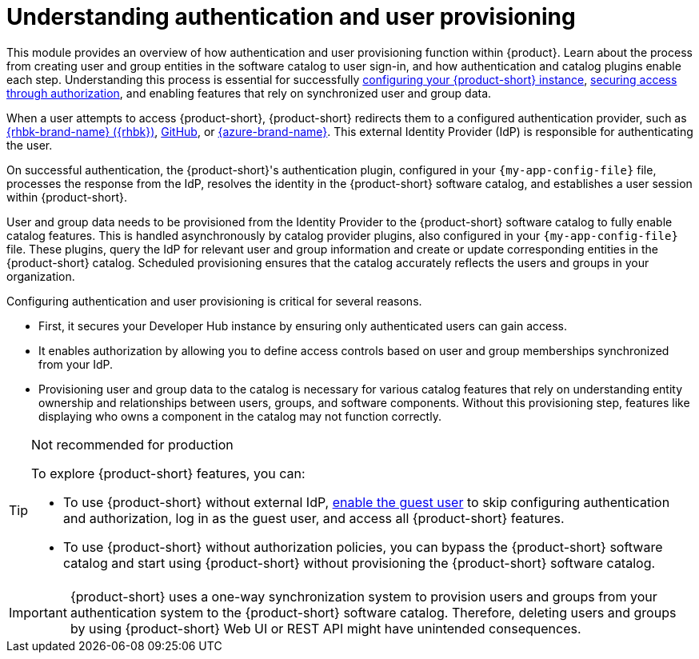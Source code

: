 = Understanding authentication and user provisioning

This module provides an overview of how authentication and user provisioning function within {product}.
Learn about the process from creating user and group entities in the software catalog to user sign-in, and how authentication and catalog plugins enable each step.
Understanding this process is essential for successfully link:{configuring-book-url}[configuring your {product-short} instance], link:{authorization-book-url}[securing access through authorization], and enabling features that rely on synchronized user and group data.

When a user attempts to access {product-short}, {product-short} redirects them to a configured authentication provider, such as xref:assembly-authenticating-with-rhbk[{rhbk-brand-name} ({rhbk})], xref:authenticating-with-github[GitHub], or xref:assembly-authenticating-with-microsoft-azure[{azure-brand-name}].
This external Identity Provider (IdP) is responsible for authenticating the user.

On successful authentication, the {product-short}'s authentication plugin, configured in your `{my-app-config-file}` file, processes the response from the IdP, resolves the identity in the {product-short} software catalog, and establishes a user session within {product-short}.

User and group data needs to be provisioned from the Identity Provider to the {product-short} software catalog to fully enable catalog features.
This is handled asynchronously by catalog provider plugins, also configured in your `{my-app-config-file}` file.
These plugins, query the IdP for relevant user and group information and create or update corresponding entities in the {product-short} catalog.
Scheduled provisioning ensures that the catalog accurately reflects the users and groups in your organization.

Configuring authentication and user provisioning is critical for several reasons.

* First, it secures your Developer Hub instance by ensuring only authenticated users can gain access.
* It enables authorization by allowing you to define access controls based on user and group memberships synchronized from your IdP.
* Provisioning user and group data to the catalog is necessary for various catalog features that rely on understanding entity ownership and relationships between users, groups, and software components.
Without this provisioning step, features like displaying who owns a component in the catalog may not function correctly.

[TIP]
.Not recommended for production
====
To explore {product-short} features, you can:

* To use {product-short} without external IdP, xref:authenticating-with-the-guest-user_{context}[enable the guest user] to skip configuring authentication and authorization, log in as the guest user, and access all {product-short} features.

* To use {product-short} without authorization policies, you can bypass the {product-short} software catalog and start using {product-short} without provisioning the {product-short} software catalog.
====

[IMPORTANT]
====
{product-short} uses a one-way synchronization system to provision users and groups from your authentication system to the {product-short} software catalog.
Therefore, deleting users and groups by using {product-short} Web UI or REST API might have unintended consequences.
====
